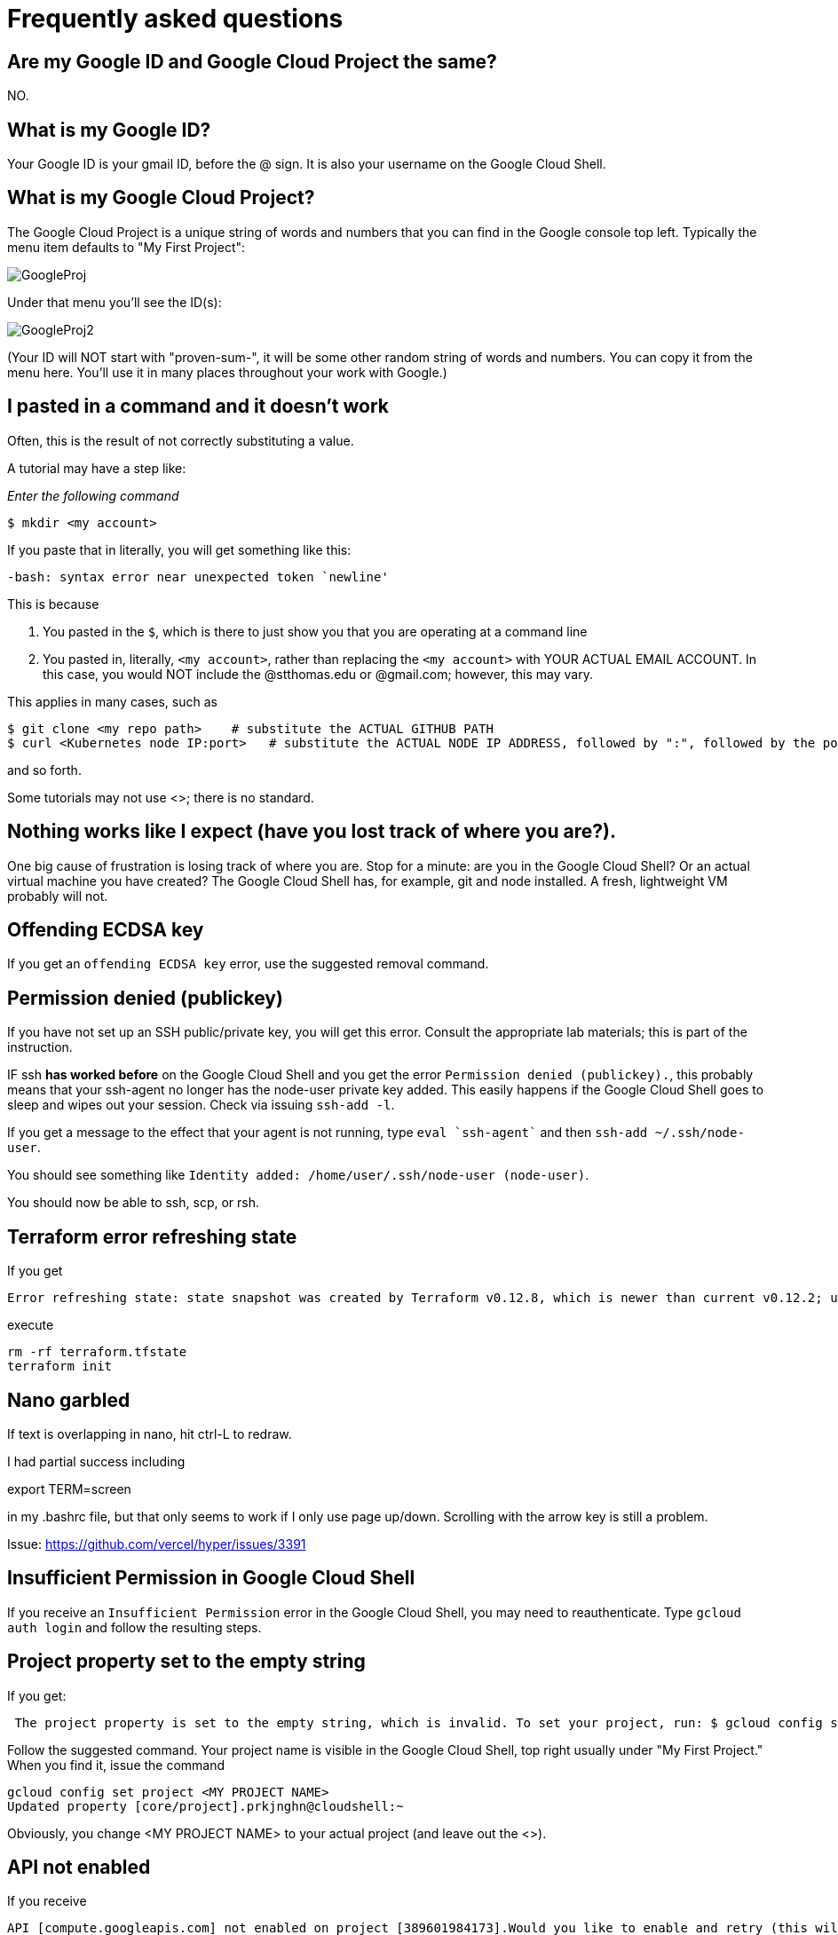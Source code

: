= Frequently asked questions

== Are my Google ID and Google Cloud Project the same? 

NO. 

== What is my Google ID? 
Your Google ID is your gmail ID, before the @ sign. It is also your username on the Google Cloud Shell.

== What is my Google Cloud Project? 

The Google Cloud Project is a unique string of words and numbers that you can find in the Google console top left. Typically the menu item defaults to "My First Project":

image:images/GoogleProj.png[]

Under that menu you'll see the ID(s): 

image:images/GoogleProj2.png[]

(Your ID will NOT start with "proven-sum-", it will be some other random string of words and numbers. You can copy it from the menu here. You'll use it in many places throughout your work with Google.)


== I pasted in a command and it doesn't work

Often, this is the result of not correctly substituting a value. 

A tutorial may have a step like: 

_Enter the following command_

`$ mkdir <my account>`

If you paste that in literally, you will get something like this: 

`-bash: syntax error near unexpected token `newline'`

This is because 

. You pasted in the `$`, which is there to just show you that you are operating at a command line
. You pasted in, literally, `<my account>`, rather than replacing the `<my account>` with YOUR ACTUAL EMAIL ACCOUNT. In this case, you would NOT include the @stthomas.edu or @gmail.com; however, this may vary. 

This applies in many cases, such as 

[source,bash]
----
$ git clone <my repo path>    # substitute the ACTUAL GITHUB PATH
$ curl <Kubernetes node IP:port>   # substitute the ACTUAL NODE IP ADDRESS, followed by ":", followed by the port.
----
and so forth. 

Some tutorials may not use <>; there is no standard. 

== Nothing works like I expect (have you lost track of where you are?). 

One big cause of frustration is losing track of where you are. Stop for a minute: are you in the Google Cloud Shell? Or an actual virtual machine you have created? The Google Cloud Shell has, for example, git and node installed. A fresh, lightweight VM probably will not. 

== Offending ECDSA key
If you get an `offending ECDSA key` error, use the suggested removal command.

== Permission denied (publickey)

If you have not set up an SSH public/private key, you will get this error. Consult the appropriate lab materials; this is part of the instruction. 

IF ssh *has worked before* on the Google Cloud Shell and you get the error `Permission denied (publickey).`, this probably means that your ssh-agent no longer has the node-user private key added. This easily happens if the Google Cloud Shell goes to sleep and wipes out your session. Check via issuing `ssh-add -l`.

If you get a message to the effect that your agent is not running, type `eval `ssh-agent`` and then `ssh-add ~/.ssh/node-user`.

You should see something like `Identity added: /home/user/.ssh/node-user (node-user)`.

You should now be able to ssh, scp, or rsh. 

== Terraform error refreshing state

If you get 

[source,bash]
----
Error refreshing state: state snapshot was created by Terraform v0.12.8, which is newer than current v0.12.2; upgrade to Terraform v0.12.8 or greater to work with this state
----

execute 

[source,bash]
----
rm -rf terraform.tfstate
terraform init
----

== Nano garbled

If text is overlapping in nano, hit ctrl-L to redraw. 

I had partial success including 

export TERM=screen

in my .bashrc file, but that only seems to work if I only use page up/down. Scrolling with the arrow key is still a problem. 

Issue: https://github.com/vercel/hyper/issues/3391

== Insufficient Permission in Google Cloud Shell

If you receive an `Insufficient Permission` error in the Google Cloud Shell, you may need to reauthenticate. Type `gcloud auth login` and follow the resulting steps.

== Project property set to the empty string

If you get:
[source,bash]
----
 The project property is set to the empty string, which is invalid. To set your project, run: $ gcloud config set project PROJECT_ID or to unset it, run: $ gcloud config unset 

----

Follow the suggested command. Your project name is visible in the Google Cloud Shell, top right usually under "My First Project." When you find it, issue the command

[source,bash]
----
gcloud config set project <MY PROJECT NAME>
Updated property [core/project].prkjnghn@cloudshell:~ 
----

Obviously, you change <MY PROJECT NAME> to your actual project (and leave out the <>).

== API not enabled

If you receive

[source,bash]
----
API [compute.googleapis.com] not enabled on project [389601984173].Would you like to enable and retry (this will take a few minutes)?(y/N)?  
----

Hit `y`, you should get:

`Enabling service [compute.googleapis.com] on project [389601984173]...`

== Address already in use

When starting up the nodejs server with `nodejs server.js &` you may encounter a `address already in use` error. Read carefully, as this output may be further down in the error output. This indicates that there is already a node server running. If you would like to start over, run `ps -ef` to list processes and then kill the correct process by id: `kill {process id}`

== Port already allocated (not to be confused with address already in use)
If on a `docker run` you get 

[source,bash]
----
betz4871:node-svc$ docker run -d -p 8081:30100 dmacademy/node-svc
8d25efd0b098984d5bf16038f609a5fc54861beb36345ad67ea011feb991c397
docker: Error response from daemon: driver failed programming external connectivity on endpoint wizardly_shamir (c730f2ed00186404cef02d6e9d97d2f14f4d4328e5102393f3cff1f2d9ffaca8): Bind for 0.0.0.0:8081 failed: port is already allocated.
----

This means you already have a docker container running and attached to that port. 

run `docker ps` and `docker kill` the image name that is already attached to that port.

[source,bash]
----
betz4871:node-svc$ docker ps
CONTAINER ID        IMAGE                COMMAND                  CREATED             STATUS              PORTS                    NAMES
1571e18f6fb9        dmacademy/node-svc   "docker-entrypoint.s…"   3 minutes ago       Up 3 minutes        0.0.0.0:8081->3000/tcp   cool_ardinghelli
betz4871:node-svc$ docker kill cool_ardinghelli
cool_ardinghelli
----

== Switching Github remote from http (cleartext password) to ssh
See https://docs.github.com/en/github/using-git/changing-a-remotes-url[this link.]

== npm ERR! 
if when trying to execute `docker build ` you get 

[source,bash]
----
npm ERR! cb() never called!npm ERR! This is an error with npm itself. 
Please report this error at:npm ERR! <https://npm.community>npm ERR!
A complete log of this run can be found in:npm ERR! /root/.npm/_logs/2020-10-03T00_39_43_328Z-debug.log
----

follow these instructions: 

[source,bash]
----
npm cache clean --force    # preface with sudo  if necessary
rm package-lock.json
rm -rf node_modules
----
